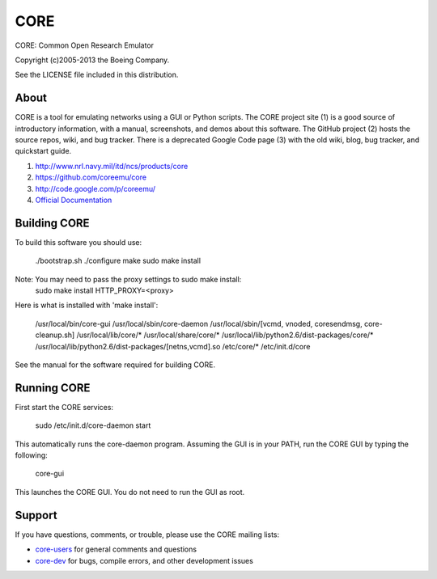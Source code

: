 ====
CORE
====

CORE: Common Open Research Emulator

Copyright (c)2005-2013 the Boeing Company.

See the LICENSE file included in this distribution.

About
=====

CORE is a tool for emulating networks using a GUI or Python scripts. The CORE
project site (1) is a good source of introductory information, with a manual,
screenshots, and demos about this software. The GitHub project (2) hosts the
source repos, wiki, and bug tracker. There is a deprecated
Google Code page (3) with the old wiki, blog, bug tracker, and quickstart guide.

1. http://www.nrl.navy.mil/itd/ncs/products/core

2. https://github.com/coreemu/core

3. http://code.google.com/p/coreemu/

4. `Official Documentation`_

.. _Official Documentation: https://downloads.pf.itd.nrl.navy.mil/docs/core/core-html/index.html


Building CORE
=============

To build this software you should use:

    ./bootstrap.sh
    ./configure
    make
    sudo make install

Note: You may need to pass the proxy settings to sudo make install:
    sudo make install HTTP_PROXY=<proxy>

Here is what is installed with 'make install':

    /usr/local/bin/core-gui
    /usr/local/sbin/core-daemon
    /usr/local/sbin/[vcmd, vnoded, coresendmsg, core-cleanup.sh]
    /usr/local/lib/core/*
    /usr/local/share/core/*
    /usr/local/lib/python2.6/dist-packages/core/*
    /usr/local/lib/python2.6/dist-packages/[netns,vcmd].so
    /etc/core/*
    /etc/init.d/core

See the manual for the software required for building CORE.


Running CORE
============

First start the CORE services:

    sudo /etc/init.d/core-daemon start

This automatically runs the core-daemon program. 
Assuming the GUI is in your PATH, run the CORE GUI by typing the following:

    core-gui

This launches the CORE GUI. You do not need to run the GUI as root.


Support
=======

If you have questions, comments, or trouble, please use the CORE mailing lists:

- `core-users`_ for general comments and questions

- `core-dev`_ for bugs, compile errors, and other development issues


.. _core-users: https://pf.itd.nrl.navy.mil/mailman/listinfo/core-users
.. _core-dev: https://pf.itd.nrl.navy.mil/mailman/listinfo/core-dev


